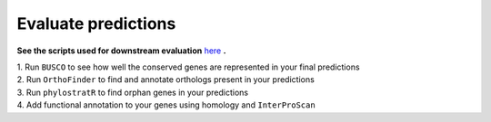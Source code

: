 =====================
Evaluate predictions
=====================


**See the scripts used for downstream evaluation** `here`_ **.**

| 1. Run ``BUSCO`` to see how well the conserved genes are represented in your final predictions

| 2. Run ``OrthoFinder`` to find and annotate orthologs present in your predictions

| 3. Run ``phylostratR`` to find orphan genes in your predictions

| 4. Add functional annotation to your genes using homology and ``InterProScan``


.. _here: https://github.com/eswlab/orphan-prediction/tree/master/scripts/downstream
